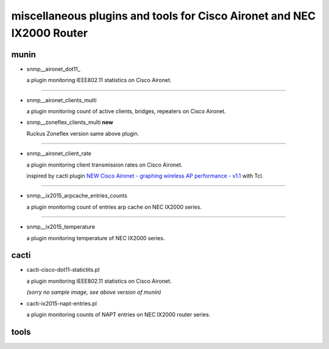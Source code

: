 miscellaneous plugins and tools for Cisco Aironet and NEC IX2000 Router
-----------------------------------------------------------------------


munin
=====

- snmp__aironet_dot11_

  a plugin monitoring IEEE802.11 statistics on Cisco Aironet.

  .. image:: http://cache.gyazo.com/9da72832b6f98c1167460b01bc7aaa5e.png

---------------------

- snmp__aironet_clients_multi

  a plugin monitoring count of active clients, bridges, repeaters on Cisco Aironet.
  
  .. image:: http://cache.gyazo.com/c3f2c49b8acb12c2c72c987e0c6816cf.png


- snmp__zoneflex_clients_multi **new**

  Ruckus Zoneflex version same above plugin.


---------------------

- snmp__aironet_client_rate

  a plugin monitoring client transmission rates on Cisco Aironet.

  inspired by cacti plugin `NEW Cisco Aironet - graphing wireless AP performance - v1.1 <http://forums.cacti.net/viewtopic.php?f=12&t=29294&hilit=aironet&sid=1bc7287d2ef1dbb8dc9ea176977ea01a>`_ with Tcl.

  .. image:: http://cache.gyazo.com/9a5cc6a1828aa6590ad4b6ec20828d69.png

---------------------

- snmp__ix2015_arpcache_entries_counts

  a plugin monitoring count of entries arp cache on NEC IX2000 series.
  
  .. image:: http://cache.gyazo.com/f1ccb379b0f4c5100bf7dd2203633399.png

---------------------

- snmp__ix2015_temperature

  a plugin monitoring temperature of NEC IX2000 series.

  .. image:: http://cache.gyazo.com/57ab7296fdc3ecc7014e1b7e46222150.png



cacti
=====

- cacti-cisco-dot11-statictits.pl

  a plugin monitoring IEEE802.11 statistics on Cisco Aironet.

  *(sorry no sample image, see above version of munin)*



- cacti-ix2015-napt-entries.pl

  a plugin monitoring counts of NAPT entries on NEC IX2000 router series.

  .. image:: http://cache.gyazo.com/1fbcaacbb0a654d12069d3187d24bcbd.png



tools
=====

